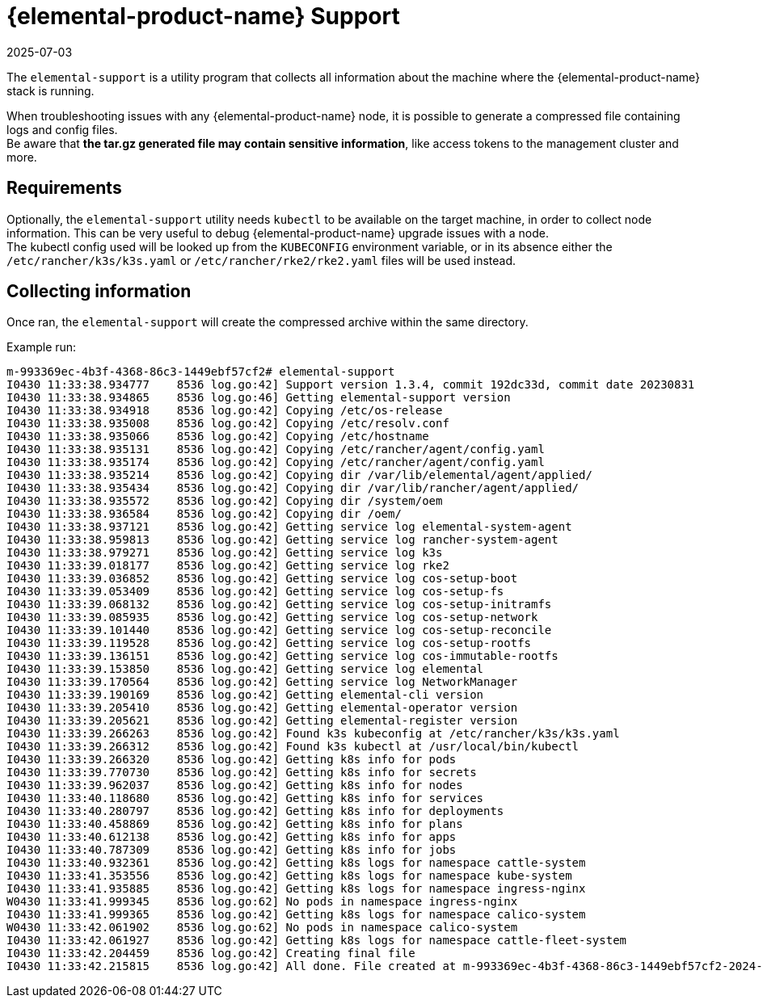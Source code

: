 = {elemental-product-name} Support
:revdate: 2025-07-03
:page-revdate: {revdate}

The `elemental-support` is a utility program that collects all information about the machine where the {elemental-product-name} stack is running.

When troubleshooting issues with any {elemental-product-name} node, it is possible to generate a compressed file containing logs and config files. +
Be aware that *the tar.gz generated file may contain sensitive information*, like access tokens to the management cluster and more.

== Requirements

Optionally, the `elemental-support` utility needs `kubectl` to be available on the target machine, in order to collect node information. This can be very useful to debug {elemental-product-name} upgrade issues with a node. +
The kubectl config used will be looked up from the `KUBECONFIG` environment variable, or in its absence either the `/etc/rancher/k3s/k3s.yaml` or `/etc/rancher/rke2/rke2.yaml` files will be used instead.

== Collecting information

Once ran, the `elemental-support` will create the compressed archive within the same directory.

Example run:

[,bash]
----
m-993369ec-4b3f-4368-86c3-1449ebf57cf2# elemental-support
I0430 11:33:38.934777    8536 log.go:42] Support version 1.3.4, commit 192dc33d, commit date 20230831
I0430 11:33:38.934865    8536 log.go:46] Getting elemental-support version
I0430 11:33:38.934918    8536 log.go:42] Copying /etc/os-release
I0430 11:33:38.935008    8536 log.go:42] Copying /etc/resolv.conf
I0430 11:33:38.935066    8536 log.go:42] Copying /etc/hostname
I0430 11:33:38.935131    8536 log.go:42] Copying /etc/rancher/agent/config.yaml
I0430 11:33:38.935174    8536 log.go:42] Copying /etc/rancher/agent/config.yaml
I0430 11:33:38.935214    8536 log.go:42] Copying dir /var/lib/elemental/agent/applied/
I0430 11:33:38.935434    8536 log.go:42] Copying dir /var/lib/rancher/agent/applied/
I0430 11:33:38.935572    8536 log.go:42] Copying dir /system/oem
I0430 11:33:38.936584    8536 log.go:42] Copying dir /oem/
I0430 11:33:38.937121    8536 log.go:42] Getting service log elemental-system-agent
I0430 11:33:38.959813    8536 log.go:42] Getting service log rancher-system-agent
I0430 11:33:38.979271    8536 log.go:42] Getting service log k3s
I0430 11:33:39.018177    8536 log.go:42] Getting service log rke2
I0430 11:33:39.036852    8536 log.go:42] Getting service log cos-setup-boot
I0430 11:33:39.053409    8536 log.go:42] Getting service log cos-setup-fs
I0430 11:33:39.068132    8536 log.go:42] Getting service log cos-setup-initramfs
I0430 11:33:39.085935    8536 log.go:42] Getting service log cos-setup-network
I0430 11:33:39.101440    8536 log.go:42] Getting service log cos-setup-reconcile
I0430 11:33:39.119528    8536 log.go:42] Getting service log cos-setup-rootfs
I0430 11:33:39.136151    8536 log.go:42] Getting service log cos-immutable-rootfs
I0430 11:33:39.153850    8536 log.go:42] Getting service log elemental
I0430 11:33:39.170564    8536 log.go:42] Getting service log NetworkManager
I0430 11:33:39.190169    8536 log.go:42] Getting elemental-cli version
I0430 11:33:39.205410    8536 log.go:42] Getting elemental-operator version
I0430 11:33:39.205621    8536 log.go:42] Getting elemental-register version
I0430 11:33:39.266263    8536 log.go:42] Found k3s kubeconfig at /etc/rancher/k3s/k3s.yaml
I0430 11:33:39.266312    8536 log.go:42] Found k3s kubectl at /usr/local/bin/kubectl
I0430 11:33:39.266320    8536 log.go:42] Getting k8s info for pods
I0430 11:33:39.770730    8536 log.go:42] Getting k8s info for secrets
I0430 11:33:39.962037    8536 log.go:42] Getting k8s info for nodes
I0430 11:33:40.118680    8536 log.go:42] Getting k8s info for services
I0430 11:33:40.280797    8536 log.go:42] Getting k8s info for deployments
I0430 11:33:40.458869    8536 log.go:42] Getting k8s info for plans
I0430 11:33:40.612138    8536 log.go:42] Getting k8s info for apps
I0430 11:33:40.787309    8536 log.go:42] Getting k8s info for jobs
I0430 11:33:40.932361    8536 log.go:42] Getting k8s logs for namespace cattle-system
I0430 11:33:41.353556    8536 log.go:42] Getting k8s logs for namespace kube-system
I0430 11:33:41.935885    8536 log.go:42] Getting k8s logs for namespace ingress-nginx
W0430 11:33:41.999345    8536 log.go:62] No pods in namespace ingress-nginx
I0430 11:33:41.999365    8536 log.go:42] Getting k8s logs for namespace calico-system
W0430 11:33:42.061902    8536 log.go:62] No pods in namespace calico-system
I0430 11:33:42.061927    8536 log.go:42] Getting k8s logs for namespace cattle-fleet-system
I0430 11:33:42.204459    8536 log.go:42] Creating final file
I0430 11:33:42.215815    8536 log.go:42] All done. File created at m-993369ec-4b3f-4368-86c3-1449ebf57cf2-2024-04-30T113342Z.tar.gz
----
